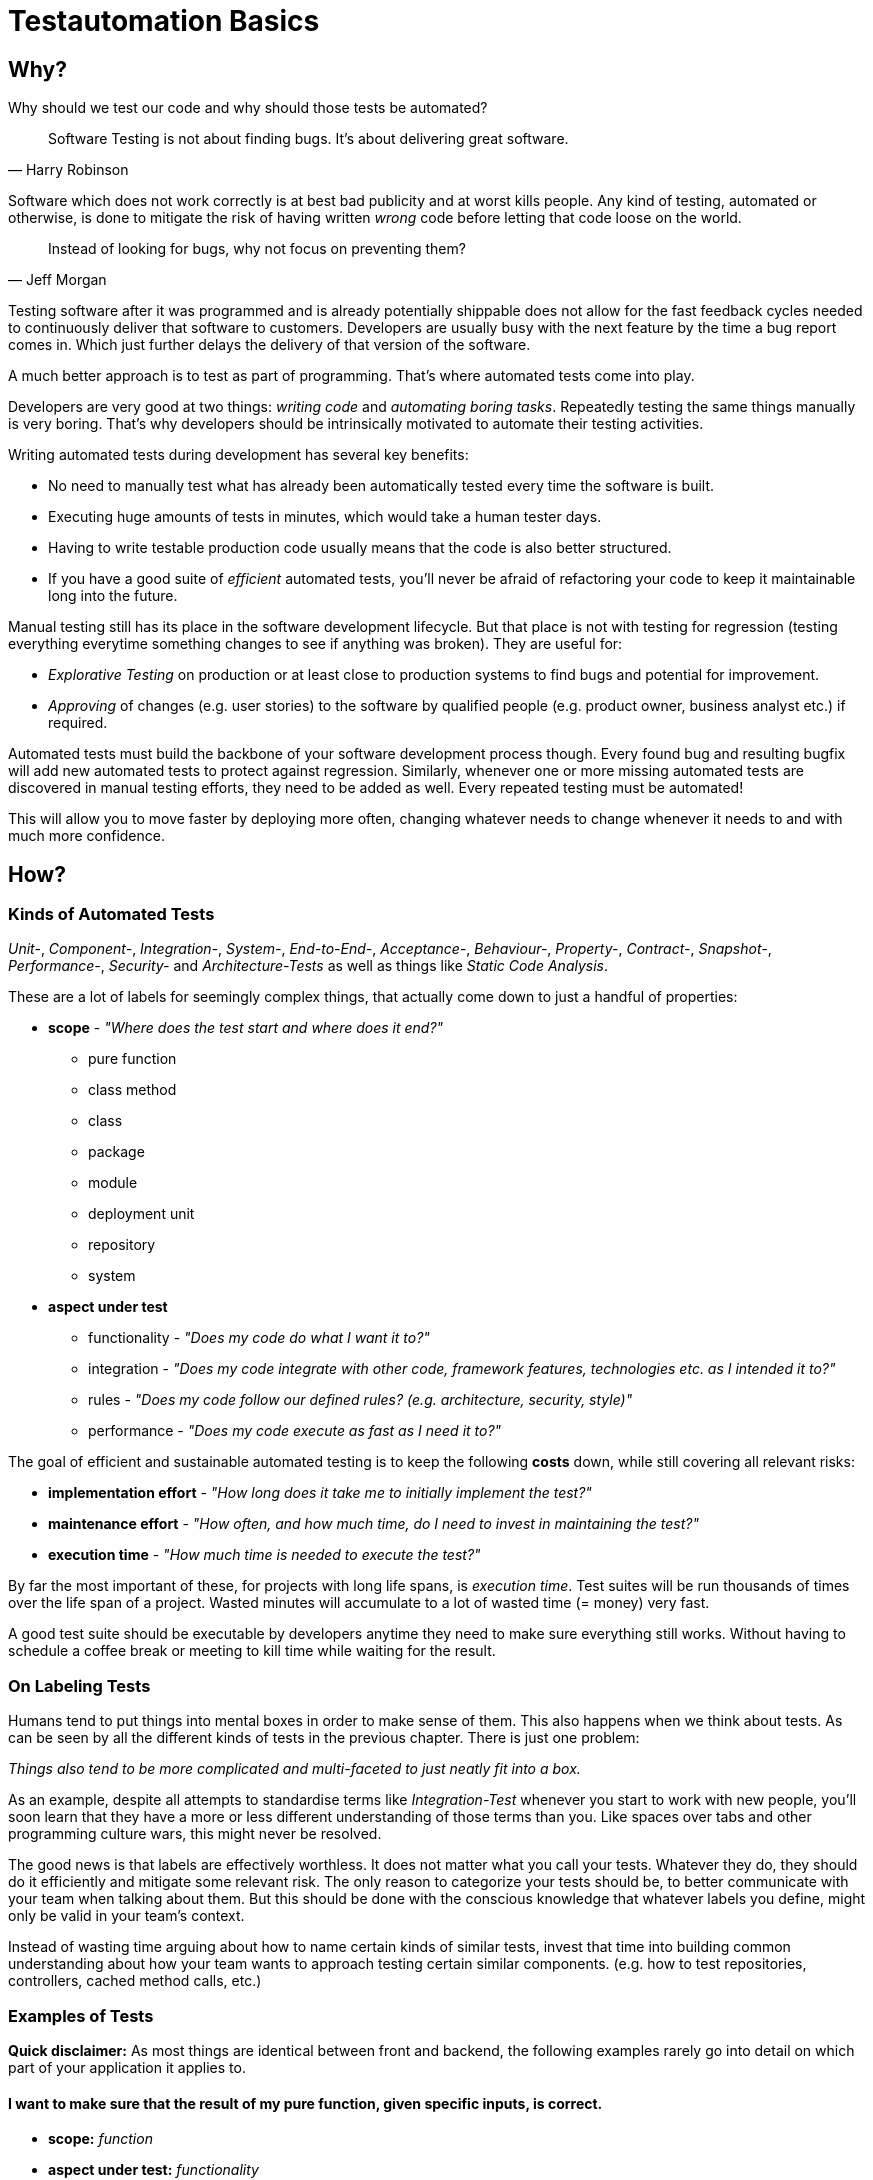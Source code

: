 = Testautomation Basics

== Why?

Why should we test our code and why should those tests be automated?

> Software Testing is not about finding bugs.
It's about delivering great software.
-- Harry Robinson

Software which does not work correctly is at best bad publicity and at worst kills people.
Any kind of testing, automated or otherwise, is done to mitigate the risk of having written _wrong_ code before letting that code loose on the world.

> Instead of looking for bugs, why not focus on preventing them?
-- Jeff Morgan

Testing software after it was programmed and is already potentially shippable does not allow for the fast feedback cycles needed to continuously deliver that software to customers.
Developers are usually busy with the next feature by the time a bug report comes in.
Which just further delays the delivery of that version of the software.

A much better approach is to test as part of programming.
That's where automated tests come into play.

Developers are very good at two things: _writing code_ and _automating boring tasks_.
Repeatedly testing the same things manually is very boring.
That's why developers should be intrinsically motivated to automate their testing activities.

Writing automated tests during development has several key benefits:

- No need to manually test what has already been automatically tested every time the software is built.
- Executing huge amounts of tests in minutes, which would take a human tester days.
- Having to write testable production code usually means that the code is also better structured.
- If you have a good suite of _efficient_ automated tests, you'll never be afraid of refactoring your code to keep it maintainable long into the future.

Manual testing still has its place in the software development lifecycle.
But that place is not with testing for regression (testing everything everytime something changes to see if anything was broken).
They are useful for:

* _Explorative Testing_ on production or at least close to production systems to find bugs and potential for improvement.
* _Approving_ of changes (e.g. user stories) to the software by qualified people (e.g. product owner, business analyst etc.) if required.

Automated tests must build the backbone of your software development process though.
Every found bug and resulting bugfix will add new automated tests to protect against regression.
Similarly, whenever one or more missing automated tests are discovered in manual testing efforts, they need to be added as well.
Every repeated testing must be automated!

This will allow you to move faster by deploying more often, changing whatever needs to change whenever it needs to and with much more confidence.

== How?

=== Kinds of Automated Tests

_Unit-_, _Component-_, _Integration-_, _System-_, _End-to-End-_, _Acceptance-_, _Behaviour-_, _Property-_, _Contract-_, _Snapshot-_, _Performance-_, _Security-_ and _Architecture-Tests_ as well as things like _Static Code Analysis_.

These are a lot of labels for seemingly complex things, that actually come down to just a handful of properties:

* *scope* - _"Where does the test start and where does it end?"_
** pure function
** class method
** class
** package
** module
** deployment unit
** repository
** system

* *aspect under test*
** functionality - _"Does my code do what I want it to?"_
** integration - _"Does my code integrate with other code, framework features, technologies etc. as I intended it to?"_
** rules - _"Does my code follow our defined rules? (e.g. architecture, security, style)"_
** performance - _"Does my code execute as fast as I need it to?"_

The goal of efficient and sustainable automated testing is to keep the following **costs** down, while still covering all relevant risks:

* *implementation effort* - _"How long does it take me to initially implement the test?"_
* *maintenance effort* - _"How often, and how much time, do I need to invest in maintaining the test?"_
* *execution time* - _"How much time is needed to execute the test?"_

By far the most important of these, for projects with long life spans, is _execution time_.
Test suites will be run thousands of times over the life span of a project.
Wasted minutes will accumulate to a lot of wasted time (= money) very fast.

A good test suite should be executable by developers anytime they need to make sure everything still works.
Without having to schedule a coffee break or meeting to kill time while waiting for the result.

=== On Labeling Tests

Humans tend to put things into mental boxes in order to make sense of them.
This also happens when we think about tests.
As can be seen by all the different kinds of tests in the previous chapter.
There is just one problem:

_Things also tend to be more complicated and multi-faceted to just neatly fit into a box._

As an example, despite all attempts to standardise terms like _Integration-Test_ whenever you start to work with new people, you'll soon learn that they have a more or less different understanding of those terms than you.
Like spaces over tabs and other programming culture wars, this might never be resolved.

The good news is that labels are effectively worthless.
It does not matter what you call your tests.
Whatever they do, they should do it efficiently and mitigate some relevant risk.
The only reason to categorize your tests should be, to better communicate with your team when talking about them.
But this should be done with the conscious knowledge that whatever labels you define, might only be valid in your team's context.

Instead of wasting time arguing about how to name certain kinds of similar tests, invest that time into building common understanding about how your team wants to approach testing certain similar components.
(e.g. how to test repositories, controllers, cached method calls, etc.)

=== Examples of Tests

*Quick disclaimer:* As most things are identical between front and backend, the following examples rarely go into detail on which part of your application it applies to.

==== I want to make sure that the result of my pure function, given specific inputs, is correct.

* **scope:**
_function_

* **aspect under test:**
_functionality_

* **implementation effort:**
_Low_.
There are no dependencies to handle.
Permutation over possible input combinations is easy with most modern test automation frameworks.

* **maintenance effort:**
_Very low_.
Pure functions usually don't change a lot over time.
They are also self-contained and can therefore be tested as blackboxes.

* **execution time:**
_extremely fast_

The common label for this type of test is _Unit-Test_.
Which in this case should be rather uncontroversial.

==== I want to make sure that my repository class' SQL statements are syntactically correct and do what I expect them to.

* **scope:**
_class_

* **aspects under test:**
_functionality_ ("does what I want it to") & _integration_ ("SQL statements are syntactically correct")

* **implementation effort:**
Depending on the applied level of abstraction and the complexity of the underlying database, it varies between _low_ and _medium_.
Most of which usually comes from managing test data and therefore the complexity of the underlying database schema.

* **maintenance effort:**
Usually _low_, but bad abstractions can lead to unnecessary overhead - keep it simple!

* **execution time:**
Individual tests will be _very fast_.
The cost of the initial test setup depends on whether an in-memory database is a suitable replacement for the real thing.
If it is not, bootstrapping will take a couple of extra seconds (e.g. using Docker containers).

In regard to labeling your tests, this is a rather interesting example.
Some might label this type of test either as a _Unit-Test_ or an _Integration-Test_.

There are arguments for both sides.
If you think of _Integration-Test_ on the System-Component or Deployment-Unit level, then this is a _Unit-Test_.
If you think of _Integration-Test_ as anything that tests the integration of your code with anything else, then this is an _Integration-Test_.

In order to make things more clear, a more precise label would be _Technology Integration-Test_.
This specifies that its goal is to test that we are using a technology, in this case a database, correctly.

But as mentioned above, don't waste too much time labeling tests in the first place.

==== I want to make sure that the component responsible for talking to an HTTP API of another service runtime handles all relevant scenarios as intended.

* **scope:**
_class_ or _package_ (might include some function calls and helper classes as well as the main component)

* **aspects under test:**
_functionality_ ("handles all relevant scenarios") & _integration_ ("talking to an HTTP API")

* **implementation effort:**
Depending on the complexity of the API, it varies between _low_ and _medium_.
Most of which usually comes from managing the expected responses for all relevant scenarios.

* **maintenance effort:**
_Low_.
If the API is stable.
Otherwise, you'll have to change one thing or another every time the API changes.

* **execution time:**
Individual tests will be _very fast_.
Bootstrapping a service simulator will add about _another 1 to 2 seconds_ to the overall cost.

The goal is to test that the code is sending valid HTTP requests with the expected content, as well as that expected responses are handled correctly.
Writing a _Unit-Test_ and using mocks (e.g. for the HTTP client) will not actually test anything other than that the code is invoked as you've written it.
The most important aspect under test here is that the actually produced HTTP requests look as expected and that different responses are parsed and handled correctly.

None of which is possible without using an external simulator.

==== I want to make sure my button triggers my logic service when pressed.

* **scope:**
_component_

* **aspects under test:**
_functionality_ ("button triggers my logic service")

* **implementation effort:**
Generally _low_ since most common testing frameworks offer enough DOM abstaction to perform the action and the service logic can be stubbed or mocked.

* **maintenance effort:**
Usually _low_. But can be problematic due to a non optimal access strategy such as via CSS classes.

* **execution time:**
_Very fast_ with modern testing frameworks that do not rely on an actual browser.

The goal is to ensure that your logic is acutually triggered by a user clicking the button, not to validate that the logic is working correctly. That can be done in a separate test for that particular logic. For this kind of test, we can safely mock the service logic.

A common label for this type of test would be _Unit-Test_. Dependent on the Framework, we could use things as Angulars TestBed, where one could argue for labeling it as an _Integration-Test_ but that's splitting hairs.

==== I want to make sure that my basic ui component is rendered in a consistent way.

* **scope:**
_component_ or _module_

* **aspects under test:**
_rendering_ ("rendered in a consistent way")

* **implementation effort:**
Given a good testing framework and sufficient architecture _almost for free_.

* **maintenance effort:**
_Almost none_. Shallow rendering (or as shallow as possible) ensures small snapshots and changes can be processed quickly.

* **execution time:**
_Very fast_ with modern testing frameworks that do not rely on an actual browser.

The goal of those tests is to ensure that your rendering only changes when it is supposed to do so. Therefore, good separation of concerns is needed to ensure, that you do not render too much information in a given test. Shallow rendering helps a lot with that as we strip out any unwanted and bloated components, that do not actually benefit the intend of the test.

A common label for this type of test would be _Unit-Test_ or _Snapshot-Test_. Tests like those fall under the topic of _Approval Testing_.

==== I want to ensure that my complex rendering logic is visually stable.

* **scope:**
_deployment unit_

* **aspects under test:**
_rendering_ ("complex rendering logic")

* **implementation effort:**
_Low to medium_ in most circumstances, depending on the UI complexity. Increases proportional to the data requirements for the rendering.

* **maintenance effort:**
_Medium to high_ as those tests will rely on actual browser rendering which can change for several reasons those requiring regular attention.

* **execution time:**
_Medium to slow_ as we do require both a browser and some for of image comparison.

We want to focus on the complex rendering logic and thus isolate the important parts, that can not be appropriately checked with faster and easier to implement testing approaches. Most often we are testing actual rendering, e.g. for integrations against canvas libraries. As those tests often rely on screenshots being taken, it is important to isolate the important parts as the tests become very brittle otherwise. For example, one could only validate the appearance of a certain canvas, instead of the complete page.

A common label for this type of test would be _End-to-End-Test_ or _Visual-Regression-Test_. Tests like those fall under the topic of _Approval Testing_ but with images instead of text as a base line.

==== I want to make sure my state management handles changes appropriately.

* **scope:**
_module_

* **aspects under test:**
_functionality_ ("handles changes") & _integration_ ("state management")

* **implementation effort:**
_Low_ as the integration part is provided by testing utility of good libraries.

* **maintenance effort:**
Given good isolation of the state management, _low_.

* **execution time:**
_Very fast_ as there is no need for any browser interaction.

In order to ensure good testability, it is advisable to encapsulate state management behind some form of facade to test the state module in isolation and mock its integration in other components.
As we want to ensure that our state management is handled correctly, only mock side effects that are triggered but no other pieces like state manipulation functions.

A common label for this type of test would be _Unit-Test_ or _Integration-Test_. But as the integration is provided with mock libraries for popular state management solutions, most would argue for _Unit-Test_.

==== I want to make sure my callbacks for asynchronous timers doing the right thing at the appropriate time.

* **scope:**
_function_ or _class_

* **aspects under test:**
_functionality_ ("callbacks doing the right thing" and "at the appropriate time")

* **implementation effort:**
_Low to medium_ as most popular testing frameworks offer some form of timer manipulation but the timer complexity is often complex.

* **maintenance effort:**
_Low_ as the majority of test code will only handle (hopefully) pure functions.

* **execution time:**
_Very fast_ as there is no need for any browser interaction and timers are simulated.

The goal is not to wait for the timers to pass but to make sure the timers are triggered when they need to be triggered.
This is done by simulating time progression to a certain point and check whether the logic is called.

A common label for this type of test would be _Unit-Test_.

==== I want to make sure that an orchestrating service class behaves like it should even when exceptions occur.

* **scope:**
_class_

* **aspects under test:**
_functionality_ ("behaves like it should")

* **implementation effort:**
Depending on the complexity of the process being orchestrated (e.g. number of other components involved), it will vary between _low_ and _medium_.

* **maintenance effort:**
_Usually low_ when tests are implemented efficiently.
Higher if tests were written too close to the production code (white-box tests).

* **execution time:**
_extremely fast_

The goal is to verify behavioral aspects of the class under test.
This is done by initializing an instance of the class with most, if not all, dependencies mocked.
Dependencies include references to local resources (e.g. system clock) and other classes (e.g. event handler, repositories etc.).
Pure functions and other static calls should _not be mocked_!

If your static code needs mocking because of some kind of state, then that's bad static code!

Tests usually involve checking that the correct parts of the input data are given to the dependencies and that their results are in turn used correctly in the following steps.
If there are side effects (e.g. publishing of events) in the component's code, their invocation is also tested.

==== I want to make sure that security rules, like the way a user is authenticated, for certain paths of my HTTP-based API are enforced.

* **scope:**
_deployment unit_

* **aspects under test:**
_functionality_ ("works as intended"), _rules_ ("security rules") & _integration_ ("user is authenticated", "HTTP-based API")

* **implementation effort:**
If security is implemented in a test-friendly way, it _can be very low_.
If not it _might be much higher_.

* **maintenance effort:**
_Low_.
Once established, security rules do not change very often.

* **execution time:**
Individual tests will be _very fast_.
Bootstrapping the _deployment unit_ to start with the minimum set of components, to make the test meaningful might take a couple of seconds.

The goal is to test that certain security rules are applied for parts of an API using a certain authentication technology.
The security framework, the authentication protocols and HTTP as a transport layer are all technologies being integrated with your own code.

==== I want to make sure two of my service runtimes can talk to each other over HTTP and messages.

* **scope:**
_deployment units_

* **aspects under test:**
_functionality_ ("can talk") & _integration_ ("two of my service runtimes", "HTTP and messages")

* **implementation effort:**
_High_ if tests are implemented in a way that needs both service runtimes to be involved at the same time.
_Much lower_ if something like contracts (e.g. PACT, Spring Cloud Contract etc.) are used to decouple both services from each other.

* **maintenance effort:**
Every time something is changed by either of the deployment units, these tests need to be changed as well.
Depending on how the tests are set up (full integration vs. contract-based), the actual effort for each change might be _very low_ or _very high_.

* **execution time:**
Depends heavily on how the tests are set up.
Bootstrapping two deployment units and having to also set up test data for the target _can take a lot of time_.
Running against a simulation (e.g. contract-based integration) on the other hand is _very fast_.

This is an excellent example how knowing the scope and different aspects of what you want to test, and choosing the right tools to do so efficiently, makes the difference between tests running for minutes or just a few seconds.

Practices like having contracts for testing the integration of separate deployment units might just mitigate 90% of the risk.
But they are much more efficient than full integration tests which might mitigate 92% of the risk

==== I want to make sure that a specific part of my user journey works with front- and backend involved.

* **scope:**
_deployment unit(s)_

* **aspects under test:**
_functionality_ ("user journey works") & _integration_ ("with front- and backend involved")

* **implementation effort:**
High if tests are implemented in a way that needs both runtimes and a browser to be involved at the same time.
Much lower if communication is ensured via contract testing (e.g. PACT) and the user journey test runs against mocks.

* **maintenance effort:**
Every time something is changed by either of the deployment units, these tests need to be changed as well.
Depending on how the tests are set up (full integration vs. contract-based), the actual effort for each change might be very low or very high.

* **execution time:**
Depends on how the tests are set up.
Bootstrapping two deployment units and having to also set up test data for the target can take a lot of time.
Running against a simulation on the other hand is very fast.

The goal of this test is not to test that your database in the backend saves your data as expected but to test that your user journey works. Decoupling different deployment units (e.g. via contract-based tests), helps with that and enables simulating any backend calls as the communication is tested on other levels. This will decrease both implementation and maintenance complexity.

==== I want to make sure, that certain architectural principals are followed in our codebase.

* **scope:**
_modules_ / _deployment unit_ / _repository_

* **aspects under test:**
following of (architectural) rules

* **implementation effort:**
_Medium_.
Tools like ArchUnit for the JVM make defining architectural rules and checking them as part of the regular tests easy.
Specifying more complex rules might take a while though.

* **maintenance effort:**
_Low_.
Architecture, once established, does not tend to change a lot over time.

* **execution time:**
Depends on the size of the code base.
Usually just a _couple of seconds_.
With the initial startup & analysis taking up most of the time.

=== Writing Automated Tests (Kotlin/Java)

Automated tests for Kotlin or Java usually involve a number of supporting libraries.

You'll need at least a testing framework - something that defines what a test is, how they are structured, how they are executed and what the overall lifecycle of executing tests actually involves.
Then you need something to assert if desired results or behaviour was actually achieved.
Testing for behaviour usually requires control over dependencies' which involves mocking components in order to define and record their behaviour.
Last but not least you'll need to simulate certain components that are not part of you code (e.g. databases, HTTP services, Message Brokers, etc).

==== Tooling

A very well-rounded technology stack for any Kotlin/Java project:

* *testing framework*: https://junit.org/junit5/[JUnit 5]
* *assertions*: https://assertj.github.io/doc/[AssertJ] - best for Java, also suitable for Kotlin
* *mocking*: https://site.mockito.org[Mockito] for Java and https://mockk.io[MockK] for Kotlin
* *simulators*:
** https://wiremock.org[WireMock] for anything related HTTP communication
** https://www.h2database.com/html/main.html[H2] as an in memory replacement for SQL databases
** https://www.testcontainers.org[Testcontainers] for basically any technology that does not provide an in-memory variant

For alternative assertion libraries specifically for Kotlin, Novatec Consulting GmbH has an interesting https://www.novatec-gmbh.de/en/blog/kotlin-assertion-libraries-introduction/[blog series].

==== Test Structure

Automated JUnit tests are usually group by their scope into _test classes_ containing different _test methods_.
There are also ways of further grouping _test methods_ inside a _test class_.

_Test methods_ should be structured into 3 phases: _arrange_, _act_ & _assert_ (_AAA_)

In the _arrange_ phase test data is defined, mocks are stubbed and state is initialized.
In the _act_ phase the _function, class, method or system under test_ is invoked.
In the _assert_ phase the result of _act_ incl. possible side effects is asserted / verified.

We'll see more of this in the following examples.

==== Examples

Let's take a look at a very simple test class:

[source,kotlin]
----
import org.assertj.core.api.Assertions.assertThat
import org.junit.jupiter.api.Test

internal class CalculatorTests { // (1)

    val cut = Calculator() // (2)

    @Test // (3)
    fun `sum can handle any two positive numbers`() { // (4)
        assertThat(cut.sum(a = 1, b = 1)).isEqualTo(2)  // (5)
        assertThat(cut.sum(a = 9, b = 42)).isEqualTo(51)
        assertThat(cut.sum(a = 123456, b = 654321)).isEqualTo(777777)
    }
}

----

1. The scope of the tests inside the test class is the `Calculator` class.
The naming convention for test classes is _scope_ + `Test` or `Tests` suffix.
2. Usually a single instance of a _class under test_ (`cut`) is used for all tests inside the class.
However, if your _class under test_ has state oder needs to initialized in different variants, the `cut` property might also be a variable within each test method.
3. JUnit provides the `@Test` annotation for marking methods that should be treated as a single test.
Those methods mustn't have a result type (Kotlin: `Unit` or nothing; Java: `void`) and unless provided by a https://junit.org/junit5/docs/current/user-guide/#extensions-parameter-resolution[JUnit extension], no parameters are allowed.
4. Kotlin allows for naming test methods with spaces to build real sentences.
Java test methods need to be camel-cased.
Test names should be statements of (single) facts that, if the test fails, are proven wrong.
5. Using AssertJ we formulate assertions that need to be true, otherwise the test fails instantly.
Actually having a single test with multiple assertions basically asserting the same functionality is considered a bad practice.
If the first assertion fails, you'll not be able to tell if the other assertions had passed or failed.

The next example will show better alternatives of structuring this test:

[source,kotlin]
----
import org.assertj.core.api.Assertions.assertThat
import org.junit.jupiter.api.DynamicTest
import org.junit.jupiter.api.DynamicTest.dynamicTest
import org.junit.jupiter.api.TestFactory
import org.junit.jupiter.params.ParameterizedTest
import org.junit.jupiter.params.provider.CsvSource

internal class CalculatorTests {

    val cut = Calculator()

    @ParameterizedTest // (1)
    @CsvSource("1,1,2", "9,42,51", "123456,654321,777777") // (2)
    fun `sum can handle two positive numbers`(a: Int, b: Int, expected: Int) { // (3)
        assertThat(cut.sum(a = a, b = b)).isEqualTo(expected)
    }

    @TestFactory // (4)
    fun `sum can handle two positive numbers`(): List<DynamicTest> = // (5)
        listOf(
            Triple(1, 1, 2),
            Triple(9, 42, 51),
            Triple(123456, 654321, 777777)
        )
        .map { (a, b, expected) -> // (6)
            dynamicTest("$a + $b = $expected") {  // (7)
                assertThat(cut.sum(a = a, b = b)).isEqualTo(expected)
            }
        }
}
----

1. JUnit 5's https://junit.org/junit5/docs/current/user-guide/#writing-tests-parameterized-tests[parameterized test] annotation declares a special kind of test that actually support typed parameters to be injected into a test method.
These kinds of tests are ideal for permuting over different input values and expected results.
Each set of test data will be executed as its own test.
So each assertion can also fail on its own.
2. Parameterized tests need a source for the parameters.
There is quite a number of sources available to choose from.
In this case, because we want to provide 2 input values and an expectation, the CSV source allows us to define comma separated set of data.
3. The test parameters can be typed (in this case as `Int`) and are automatically converted from the sources `String` data.
4. A programmatic approach to this problem is provided by https://junit.org/junit5/docs/current/user-guide/#writing-tests-dynamic-tests[test factories].
These can be used to execute any code in order to produce `DynamicTest` instances, which are then invoked by JUnit like normal tests.
5. Methods annotated with `@TestFactory` are not allowed to have parameters (unless provided by a https://junit.org/junit5/docs/current/user-guide/#extensions-parameter-resolution[JUnit extension]) and need a return type of any `Collection<DynamicTest>` or `Stream<DynamicTest>`.
6. Kotlin allows for https://kotlinlang.org/docs/destructuring-declarations.html[destructuring] the test data to make it more readable.
7. The name for each dynamic test can be defined howerver you want.

For simple cases _parameterized tests_ are the preferred way.
_Test factories_ are a very powerful concept but are also generally harder to read and understand.
They should only be used if none of the _parameter sources_ is enough to do whatever it is you need to do in your tests!

Finally, let's take a look at a much more complex example:

[source,kotlin]
----
import info.novatec.testit.logrecorder.api.LogRecord
import info.novatec.testit.logrecorder.assertion.LogRecordAssertion.Companion.assertThat
import info.novatec.testit.logrecorder.assertion.containsExactly
import info.novatec.testit.logrecorder.logback.junit5.RecordLoggers
import io.mockk.called
import io.mockk.clearAllMocks
import io.mockk.every
import io.mockk.mockk
import io.mockk.verify
import org.assertj.core.api.Assertions.assertThat
import org.junit.jupiter.api.BeforeEach
import org.junit.jupiter.api.DisplayName
import org.junit.jupiter.api.Nested
import org.junit.jupiter.api.Test
import org.springframework.util.IdGenerator
import java.time.Instant
import java.util.UUID.randomUUID

// test data
import starter.Examples.book_cleanCode
import starter.Examples.id_cleanArchitecture
import starter.Examples.id_cleanCode
import starter.Examples.record_cleanCode

internal class BookCollectionTest {

    val idGenerator: IdGenerator = mockk() // (1)
    val repository: BookRepository = mockk()
    val eventPublisher: BookEventPublisher = mockk(relaxUnitFun = true) // (2)

    val cut = BookCollection(idGenerator, repository, eventPublisher)

    @BeforeEach
    fun resetMocks() { // (3)
        clearMocks(idGenerator, repository, eventPublisher)
    }

    @Nested // (4)
    inner class GetById {

        @Test
        fun `returns the record if it was found`() { // (5)
            every { repository.findById(id_cleanCode) } returns record_cleanCode
            val bookRecord = cut.get(id_cleanCode)
            assertThat(bookRecord).isEqualTo(record_cleanCode)
        }

        @Test
        fun `returns null if it was not found`() {
            every { repository.findById(id_cleanCode) } returns null
            val bookRecord = cut.get(id_cleanCode)
            assertThat(bookRecord).isNull()
        }

    }

    @Nested
    inner class AddBook {

        val generatedId = randomUUID()
        val currentTimestamp = Instant.now()

        @BeforeEach
        fun stubDefaultBehaviour() {
            every { idGenerator.generateId() } returns generatedId // (6)
            every { repository.save(any()) } answers { simulateRepositorySave(firstArg()) } // (7)
        }

        @Test
        fun `returns a book record`() { // (8)
            val actualBookRecord = cut.add(book_cleanCode)
            val expectedBookRecord = BookRecord(generatedId, book_cleanCode, currentTimestamp)
            assertThat(actualBookRecord).isEqualTo(expectedBookRecord)
        }

        @Test
        fun `persists a book record it in the repository`() { // (9)
            cut.add(book_cleanCode)
            val unsavedBookRecord = BookRecord(generatedId, book_cleanCode)
            verify { repository.save(unsavedBookRecord) }
        }

        @Test
        fun `publishes a creation event`() { // (10)
            cut.add(book_cleanCode)

            val savedBookRecord = BookRecord(generatedId, book_cleanCode, currentTimestamp)
            val expectedEvent = BookRecordCreatedEvent(savedBookRecord)
            verify { eventPublisher.publish(expectedEvent) }
        }

        fun simulateRepositorySave(bookRecord: BookRecord): BookRecord =
            bookRecord.copy(timestamp = currentTimestamp)

    }

    @Nested
    inner class DeleteById {

        @Test
        fun `publishes a deletion event, if the record was actually deleted`() { // (11)
            every { repository.deleteById(id_cleanCode) } returns true
            cut.delete(id_cleanCode)
            verify { eventPublisher.publish(BookRecordDeletedEvent(id_cleanCode)) }
        }

        @Test
        fun `does not publish any event, if the record did was not actually deleted`() {
            every { repository.deleteById(id_cleanCode) } returns false
            cut.delete(id_cleanCode)
            verify { eventPublisher wasNot called }
        }

        @Test
        @RecordLoggers(BookCollection::class)
        fun `logs whether a book was actually deleted`(log: LogRecord) { // (12)
            every { repository.deleteById(id_cleanCode) } returns true
            every { repository.deleteById(id_cleanArchitecture) } returns false

            cut.delete(id_cleanCode)
            cut.delete(id_cleanArchitecture)

            assertThat(log) {
                containsExactly {
                    info("trying to delete book with ID '$id_cleanCode'")
                    debug("book with ID '$id_cleanCode' was deleted")
                    info("trying to delete book with ID '$id_cleanArchitecture'")
                    debug("book with ID '$id_cleanArchitecture' was not deleted")
                }
            }
        }
    }
}
----

1. We are using MockK to generate mocks for all dependencies of the _class under test_.
2. MockK allows defining certain behaviour when declaring a mock.
In this case we are instructing it to simply accept and record any interactions with methods that do not have a result type.
3. JUnit offers a variety of https://junit.org/junit5/docs/current/user-guide/#writing-tests-classes-and-methods[lifecycle methods] that allow, among other things, to execute code before and after each test.
In this case we reset the state of all mocks before each test.
4. As mention in the introduction, it is possible to group tests within a single test class.
The `@Nested` annotation can be used to define a _nested test class_.
All lifecycle methods of the surrounding class also apply for the nested class.
But lifecycle methods inside the nested class will not be used outside it.
5. Here you can see _AAA_ in action.
The `repository's` behaviour is defined (arranged).
Then the relevant method of the class under test is invoked (act).
Finally, the result of the invocation is asserted to match expectations.
6. Common default behaviour can be easily defined in a `@BeforeEach` method.
In this case the ID generator should always return the same ID.
7. MockK also allows for defining code (an "Answer") as behaviour.
This is very useful for more complex operations.
8. Different aspects of the same method should be tested with different test results.
Same as with not asserting permutations in the same test method.
Asserting multiple differnt aspects of a method in the same test would hide additional failures after the first assertion error.
The first test focuses on the result of the method invocation.
9. The second test checks behaviour.
In this case that the book record was actually persisted in the repository.
10. The third test makes sure that the correct application event was published.
11. The first two tests of this group show that even methods without a result type can still be tested for their behaviour.
12. This last test demonstrates how a custom extension can be used to inject something into a test.
In this case Novatec Consulting GmbH's own https://github.com/nt-ca-aqe/logrecorder[LogRecorder] used for checking if certain log entries were actually written.
